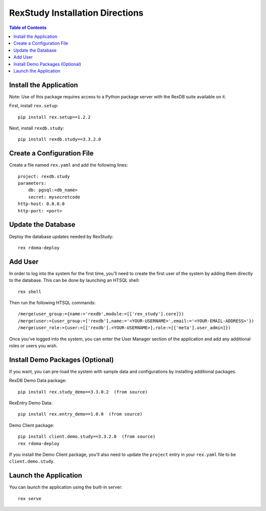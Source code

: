 ********************************
RexStudy Installation Directions
********************************

.. contents:: Table of Contents


Install the Application
***********************

Note: Use of this package requires access to a Python package server with the
RexDB suite available on it.

First, install ``rex.setup``::

    pip install rex.setup==1.2.2

Next, install ``rexdb.study``::

    pip install rexdb.study==3.3.2.0


Create a Configuration File
***************************

Create a file named ``rex.yaml`` and add the following lines::

    project: rexdb.study
    parameters:
        db: pgsql:<db_name>
        secret: mysecretcode
    http-host: 0.0.0.0
    http-port: <port>


Update the Database
*******************

Deploy the database updates needed by RexStudy::

    rex rdoma-deploy


Add User
********

In order to log into the system for the first time, you'll need to create the
first user of the system by adding them directly to the database. This can be
done by launching an HTSQL shell::

    rex shell

Then run the following HTSQL commands::

    /merge(user_group:={name:='rexdb',module:=[['rex_study'].core]})
    /merge(user:={user_group:=['rexdb'],name:='<YOUR-USERNAME>',email:='<YOUR-EMAIL-ADDRESS>'})
    /merge(user_role:={user:=[['rexdb'].<YOUR-USERNAME>],role:=[['meta'].user_admin]})

Once you've logged into the system, you can enter the User Manager section of
the application and add any additional roles or users you wish.


Install Demo Packages (Optional)
********************************

If you want, you can pre-load the system with sample data and configurations
by installing additional packages.

RexDB Demo Data package::

    pip install rex.study_demo==3.3.0.2  (from source)

RexEntry Demo Data::

    pip install rex.entry_demo==1.0.0  (from source)

Demo Client package::

    pip install client.demo.study==3.3.2.0  (from source)
    rex rdoma-deploy

If you install the Demo Client package, you'll also need to update the
``project`` entry in your ``rex.yaml`` file to be ``client.demo.study``.

Launch the Application
**********************

You can launch the application using the built-in server::

    rex serve

